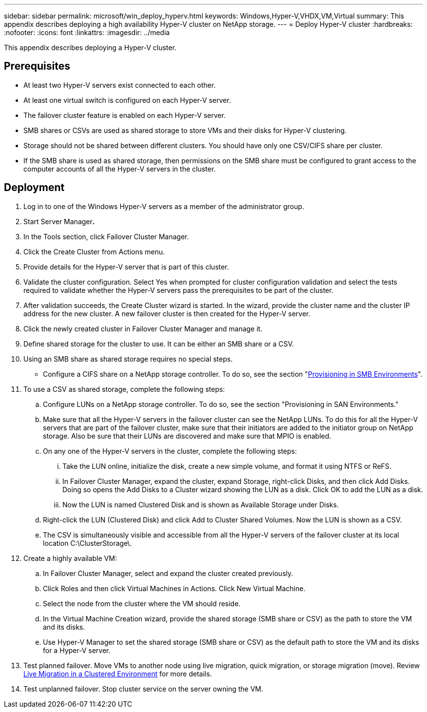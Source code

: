 ---
sidebar: sidebar
permalink: microsoft/win_deploy_hyperv.html
keywords: Windows,Hyper-V,VHDX,VM,Virtual
summary: This appendix describes deploying a high availability Hyper-V cluster on NetApp storage.
---
= Deploy Hyper-V cluster
:hardbreaks:
:nofooter:
:icons: font
:linkattrs:
:imagesdir: ../media

[.lead]
This appendix describes deploying a Hyper-V cluster.

== Prerequisites
* At least two Hyper-V servers exist connected to each other.
* At least one virtual switch is configured on each Hyper-V server.
* The failover cluster feature is enabled on each Hyper-V server.
* SMB shares or CSVs are used as shared storage to store VMs and their disks for Hyper-V clustering.
* Storage should not be shared between different clusters. You should have only one CSV/CIFS share per cluster.
* If the SMB share is used as shared storage, then permissions on the SMB share must be configured to grant access to the computer accounts of all the Hyper-V servers in the cluster.

== Deployment
[arabic]
. Log in to one of the Windows Hyper-V servers as a member of the administrator group.
. Start Server Manager**.**
. In the Tools section, click Failover Cluster Manager.
. Click the Create Cluster from Actions menu.
. Provide details for the Hyper-V server that is part of this cluster.
. Validate the cluster configuration. Select Yes when prompted for cluster configuration validation and select the tests required to validate whether the Hyper-V servers pass the prerequisites to be part of the cluster.
. After validation succeeds, the Create Cluster wizard is started. In the wizard, provide the cluster name and the cluster IP address for the new cluster. A new failover cluster is then created for the Hyper-V server.
. Click the newly created cluster in Failover Cluster Manager and manage it.
. Define shared storage for the cluster to use. It can be either an SMB share or a CSV.
. Using an SMB share as shared storage requires no special steps.
* Configure a CIFS share on a NetApp storage controller. To do so, see the section "link:win_smb.html[Provisioning in SMB Environments]".
. To use a CSV as shared storage, complete the following steps:
.. Configure LUNs on a NetApp storage controller. To do so, see the section "Provisioning in SAN Environments."
.. Make sure that all the Hyper-V servers in the failover cluster can see the NetApp LUNs. To do this for all the Hyper-V servers that are part of the failover cluster, make sure that their initiators are added to the initiator group on NetApp storage. Also be sure that their LUNs are discovered and make sure that MPIO is enabled.
.. On any one of the Hyper-V servers in the cluster, complete the following steps:
... Take the LUN online, initialize the disk, create a new simple volume, and format it using NTFS or ReFS.
... In Failover Cluster Manager, expand the cluster, expand Storage, right-click Disks, and then click Add Disks. Doing so opens the Add Disks to a Cluster wizard showing the LUN as a disk. Click OK to add the LUN as a disk.
... Now the LUN is named Clustered Disk and is shown as Available Storage under Disks.
.. Right-click the LUN (Clustered Disk) and click Add to Cluster Shared Volumes. Now the LUN is shown as a CSV.
.. The CSV is simultaneously visible and accessible from all the Hyper-V servers of the failover cluster at its local location C:\ClusterStorage\.
. Create a highly available VM:
.. In Failover Cluster Manager, select and expand the cluster created previously.
.. Click Roles and then click Virtual Machines in Actions. Click New Virtual Machine.
.. Select the node from the cluster where the VM should reside.
.. In the Virtual Machine Creation wizard, provide the shared storage (SMB share or CSV) as the path to store the VM and its disks.
.. Use Hyper-V Manager to set the shared storage (SMB share or CSV) as the default path to store the VM and its disks for a Hyper-V server.
. Test planned failover. Move VMs to another node using live migration, quick migration, or storage migration (move). Review link:win_deploy_hyperv_lmce.html[Live Migration in a Clustered Environment] for more details.
. Test unplanned failover. Stop cluster service on the server owning the VM.